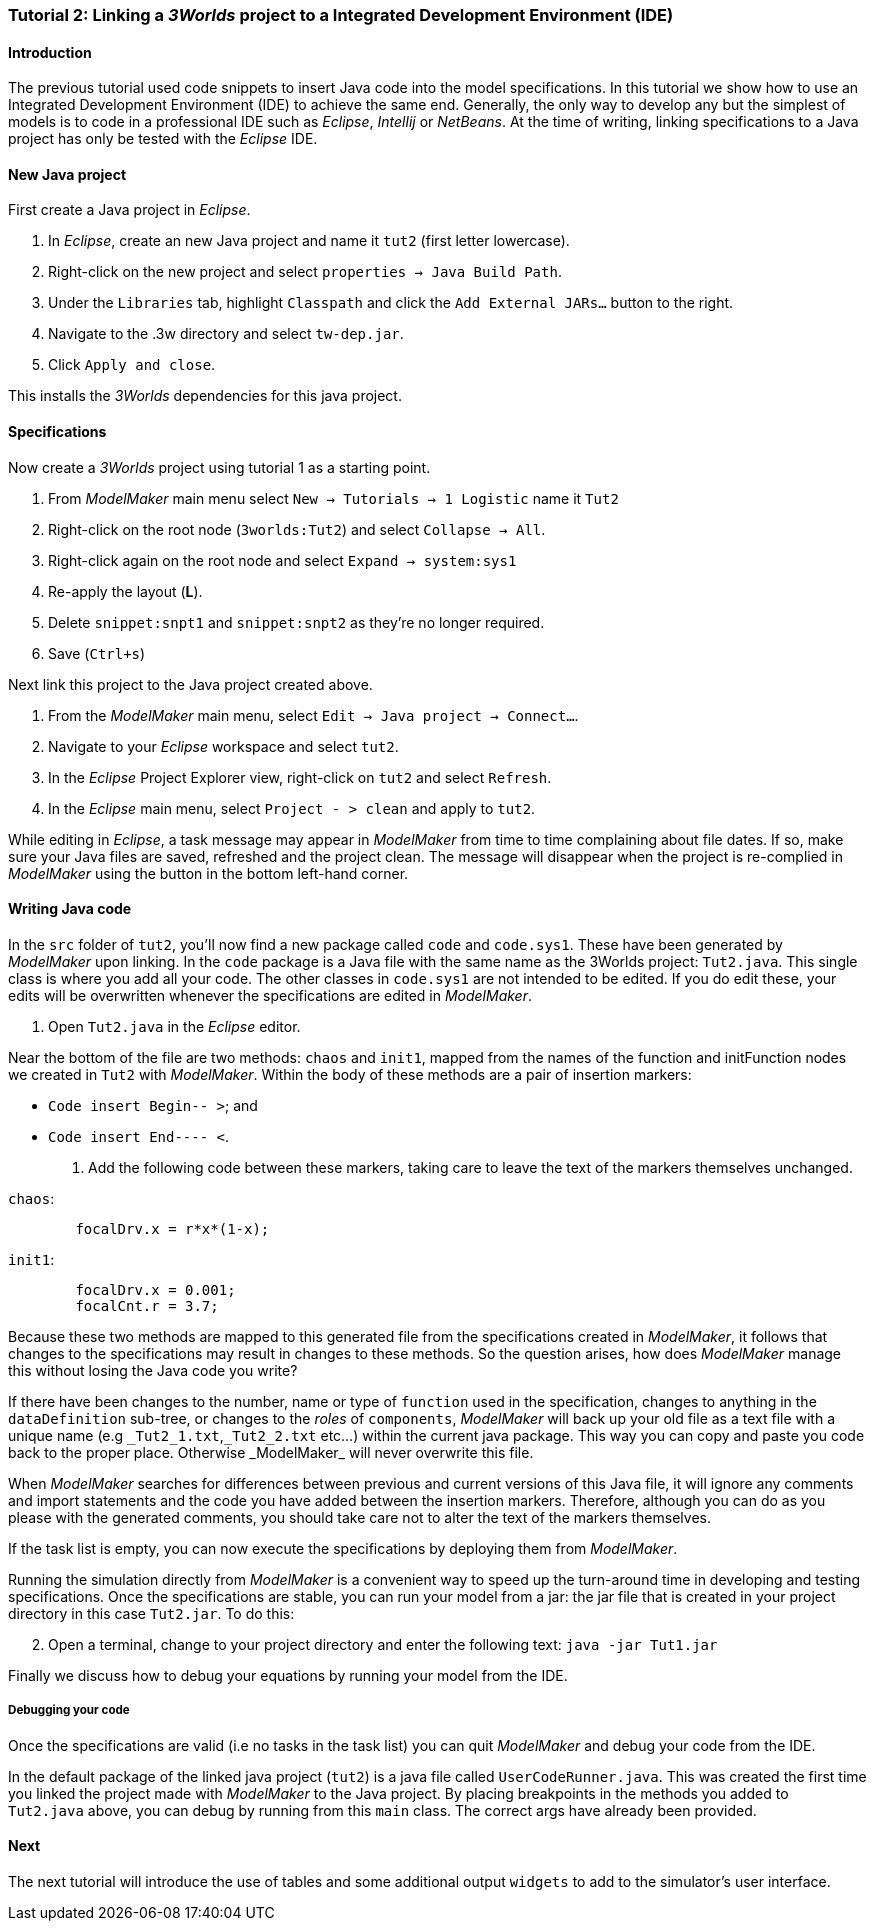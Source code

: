 === Tutorial 2: Linking a _3Worlds_ project to a Integrated Development Environment (IDE)

==== Introduction 

The previous tutorial used code snippets to insert Java code into the model specifications. In this tutorial we show how to use an Integrated Development Environment (IDE) to achieve the same end. Generally, the only way to develop any but the simplest of models is to code in a professional IDE such as _Eclipse_, _Intellij_ or _NetBeans_. At the time of writing, linking specifications to a Java project has only be tested with the _Eclipse_ IDE.

==== New Java project

First create a Java project in _Eclipse_.

. In _Eclipse_, create an new Java project and name it `tut2` (first letter lowercase).

. Right-click on the new project and select  `properties -> Java Build Path`.

. Under the `Libraries` tab, highlight `Classpath` and  click the `Add External JARs...` button to the right.

. Navigate to the .3w directory and select `tw-dep.jar`.

. Click `Apply and close`.

This installs the _3Worlds_ dependencies for this java project.

==== Specifications
Now create a _3Worlds_ project using tutorial 1 as a starting point.

. From _ModelMaker_ main menu select `New -> Tutorials -> 1 Logistic` name it `Tut2`

. Right-click on the root node (`3worlds:Tut2`) and select `Collapse -> All`.

. Right-click again on the root node and select `Expand -> system:sys1` 

. Re-apply the layout (*L*).

. Delete `snippet:snpt1` and `snippet:snpt2` as they're no longer required.

. Save (`Ctrl+s`)

Next link this project to the Java project created above.

. From the _ModelMaker_ main menu, select `Edit -> Java project -> Connect...`.

. Navigate to your _Eclipse_ workspace and select `tut2`.

. In the _Eclipse_ Project Explorer view, right-click on `tut2` and select `Refresh`.

. In the _Eclipse_ main menu, select `Project - > clean` and apply to `tut2`.

While editing in _Eclipse_, a task message may appear in _ModelMaker_ from time to time complaining about file dates. If so, make sure your Java files are saved, refreshed and the project clean. The message will disappear when the project is re-complied in _ModelMaker_ using the button in the bottom left-hand corner.

==== Writing Java code 

In the `src` folder of `tut2`, you'll now find a new package called `code` and `code.sys1`. These have been generated by _ModelMaker_ upon linking. In the `code` package is a Java file with the same name as the 3Worlds project: `Tut2.java`. This single class is where you add all your code. The other classes in `code.sys1` are not intended to be edited. If you do edit these, your edits will be overwritten whenever the specifications are edited in _ModelMaker_. 

. Open `Tut2.java` in the _Eclipse_ editor.

Near the bottom of the file are two methods: `chaos` and `init1`, mapped from the names of the function and initFunction nodes we created in `Tut2` with _ModelMaker_. Within the body of these methods are a pair of insertion markers: 

- `Code insert Begin-- >`; and 
- `Code insert End---- <`.

. Add the following code between these markers, taking care to leave the text of the markers themselves unchanged.

`chaos`:

[source,Java]
-----------------
 	focalDrv.x = r*x*(1-x);
-----------------


`init1`:

[source,Java]
-----------------
	focalDrv.x = 0.001;
	focalCnt.r = 3.7;
-----------------

Because these two methods are mapped to this generated file from the specifications created in _ModelMaker_, it follows that changes to the specifications may result in changes to these methods. So the question arises, how does _ModelMaker_ manage this without losing the Java code you write?

If there have been changes to the number, name or type of `function` used in the specification, changes to anything in the `dataDefinition` sub-tree, or changes to the _roles_ of `components`, _ModelMaker_ will back up your old file as a text file with a unique name (e.g `\_Tut2_1.txt`,`_Tut2_2.txt` etc...) within the current java package. This way you can copy and paste you code back to the proper place. Otherwise _ModelMaker_ will never overwrite this file. 

When _ModelMaker_ searches for differences between previous and current versions of this Java file, it will ignore any comments and import statements and the code you have added between the insertion markers. Therefore, although you can do as you please with the generated comments, you should take care not to alter the text of the markers themselves. 

If the task list is empty, you can now execute the specifications by deploying them from _ModelMaker_.

Running the simulation directly from _ModelMaker_ is a convenient way to speed up the turn-around time in developing and testing specifications. Once the specifications are stable, you can run your model from a jar: the jar file that is created in your project directory in this case `Tut2.jar`. To do this:

[start = 2]

. Open a terminal, change to your project directory and enter the following text: `java -jar Tut1.jar`

Finally we discuss how to debug your equations by running your model from the IDE.

===== Debugging your code

Once the specifications are valid (i.e no tasks in the task list) you can quit _ModelMaker_ and debug your code from the IDE.

In the default package of the linked java project (`tut2`) is a java file called `UserCodeRunner.java`. This was created the first time you linked the project made with _ModelMaker_ to the Java project. By placing breakpoints in the methods you added to `Tut2.java` above, you can debug by running from this `main` class. The correct args have already been provided.

==== Next

The next tutorial will introduce the use of tables and some additional output `widgets` to add to the simulator's user interface.









